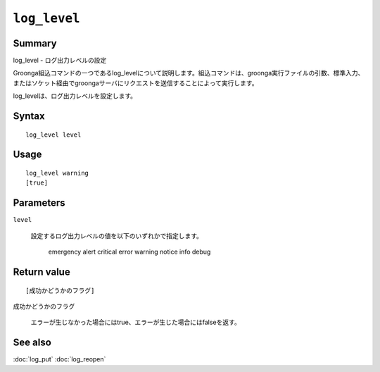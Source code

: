 .. -*- rst -*-

.. highlightlang:: none

``log_level``
=============

Summary
-------

log_level - ログ出力レベルの設定

Groonga組込コマンドの一つであるlog_levelについて説明します。組込コマンドは、groonga実行ファイルの引数、標準入力、またはソケット経由でgroongaサーバにリクエストを送信することによって実行します。

log_levelは、ログ出力レベルを設定します。

Syntax
------
::

 log_level level

Usage
-----
::

 log_level warning
 [true]

Parameters
----------

``level``

  設定するログ出力レベルの値を以下のいずれかで指定します。

     emergency
     alert
     critical
     error
     warning
     notice
     info
     debug

Return value
------------

::

 [成功かどうかのフラグ]

``成功かどうかのフラグ``

  エラーが生じなかった場合にはtrue、エラーが生じた場合にはfalseを返す。

See also
--------

:doc:`log_put`
:doc:`log_reopen`
